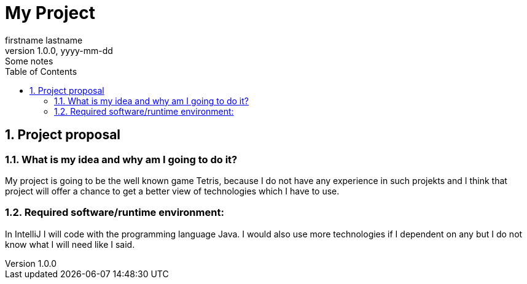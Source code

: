 = My Project
firstname lastname
1.0.0, yyyy-mm-dd: Some notes
ifndef::imagesdir[:imagesdir: images]
//:toc-placement!:  // prevents the generation of the doc at this position, so it can be printed afterwards
:sourcedir: ../src/main/java
:icons: font
:sectnums:    // Nummerierung der Überschriften / section numbering
:toc: left

//Need this blank line after ifdef, don't know why...
ifdef::backend-html5[]

// print the toc here (not at the default position)
//toc::[]

== Project proposal

=== What is my idea and why am I going to do it?

My project is going to be the well known game Tetris, because I do not
have any experience in such projekts and I think that project will
offer a chance to get a better view of technologies which I have to use.

=== Required software/runtime environment:

In IntelliJ I will code with the programming language Java.
I would also use more technologies if I dependent on any but I
do not know what I will need like I said.